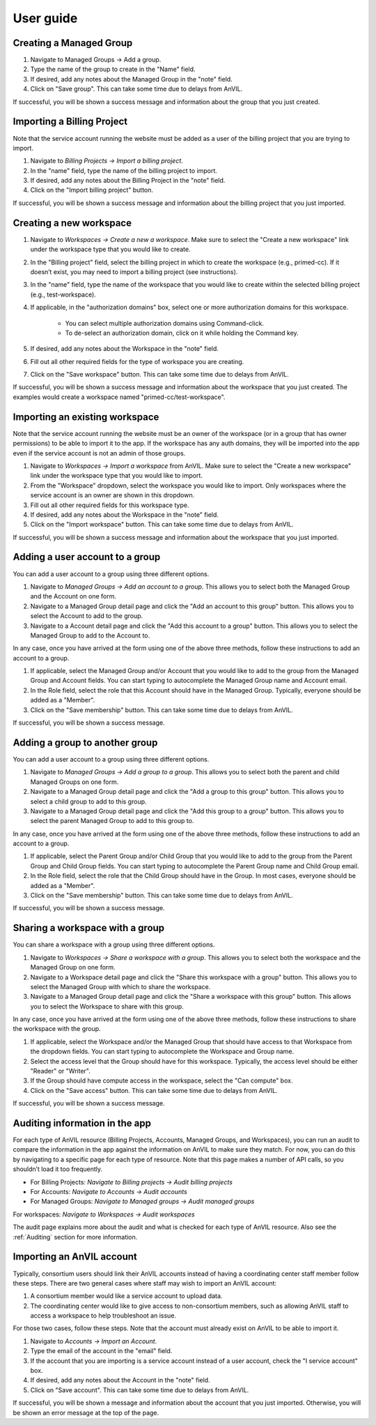 .. _user_guide:

User guide
==========


Creating a Managed Group
----------------

1. Navigate to Managed Groups -> Add a group.

2. Type the name of the group to create in the "Name" field.

3. If desired, add any notes about the Managed Group in the "note" field.

4. Click on "Save group". This can take some time due to delays from AnVIL.

If successful, you will be shown a success message and information about the group that you just created.


Importing a Billing Project
---------------------------

Note that the service account running the website must be added as a user of the billing project that you are trying to import.

1. Navigate to `Billing Projects -> Import a billing project`.

2. In the "name" field, type the name of the billing project to import.

3. If desired, add any notes about the Billing Project in the "note" field.

4. Click on the "Import billing project" button.

If successful, you will be shown a success message and information about the billing project that you just imported.

Creating a new workspace
------------------------

1. Navigate to `Workspaces -> Create a new a workspace`. Make sure to select the "Create a new workspace" link under the workspace type that you would like to create.

2. In the "Billing project" field, select the billing project in which to create the workspace (e.g., primed-cc). If it doesn’t exist, you may need to import a billing project (see instructions).

3. In the "name" field, type the name of the workspace that you would like to create within the selected billing project (e.g., test-workspace).

4. If applicable, in the "authorization domains" box, select one or more authorization domains for this workspace.

    * You can select multiple authorization domains using Command-click.
    * To de-select an authorization domain, click on it while holding the Command key.

5. If desired, add any notes about the Workspace in the "note" field.

6. Fill out all other required fields for the type of workspace you are creating.

7. Click on the "Save workspace" button. This can take some time due to delays from AnVIL.

If successful, you will be shown a success message and information about the workspace that you just created. The examples would create a workspace named "primed-cc/test-workspace".

Importing an existing workspace
-------------------------------

Note that the service account running the website must be an owner of the workspace (or in a group that has owner permissions) to be able to import it to the app.
If the workspace has any auth domains, they will be imported into the app even if the service account is not an admin of those groups.

1. Navigate to `Workspaces -> Import a workspace` from AnVIL. Make sure to select the "Create a new workspace" link under the workspace type that you would like to import.

2. From the "Workspace" dropdown, select the workspace you would like to import. Only workspaces where the service account is an owner are shown in this dropdown.

3. Fill out all other required fields for this workspace type.

4. If desired, add any notes about the Workspace in the "note" field.

5. Click on the "Import workspace" button. This can take some time due to delays from AnVIL.

If successful, you will be shown a success message and information about the workspace that you just imported.

Adding a user account to a group
--------------------------------

You can add a user account to a group using three different options.

1. Navigate to `Managed Groups -> Add an account to a group`. This allows you to select both the Managed Group and the Account on one form.
2. Navigate to a Managed Group detail page and click the "Add an account to this group" button. This allows you to select the Account to add to the group.
3. Navigate to a Account detail page and click the "Add this account to a group" button. This allows you to select the Managed Group to add to the Account to.

In any case, once you have arrived at the form using one of the above three methods, follow these instructions to add an account to a group.

1. If applicable, select the Managed Group and/or Account that you would like to add to the group from the Managed Group and Account fields. You can start typing to autocomplete the Managed Group name and Account email.
2. In the Role field, select the role that this Account should have in the Managed Group. Typically, everyone should be added as a "Member".
3. Click on the "Save membership" button. This can take some time due to delays from AnVIL.

If successful, you will be shown a success message.

Adding a group to another group
-------------------------------

You can add a user account to a group using three different options.

1. Navigate to `Managed Groups -> Add a group to a group`. This allows you to select both the parent and child Managed Groups on one form.
2. Navigate to a Managed Group detail page and click the "Add a group to this group" button. This allows you to select a child group to add to this group.
3. Navigate to a Managed Group detail page and click the "Add this group to a group" button. This allows you to select the parent Managed Group to add to this group to.

In any case, once you have arrived at the form using one of the above three methods, follow these instructions to add an account to a group.

1. If applicable, select the Parent Group and/or Child Group that you would like to add to the group from the Parent Group and Child Group fields. You can start typing to autocomplete the Parent Group name and Child Group email.
2. In the Role field, select the role that the Child Group should have in the Group. In most cases, everyone should be added as a "Member".
3. Click on the "Save membership" button. This can take some time due to delays from AnVIL.

If successful, you will be shown a success message.

Sharing a workspace with a group
--------------------------------

You can share a workspace with a group using three different options.

1. Navigate to `Workspaces -> Share a workspace with a group`. This allows you to select both the workspace and the Managed Group on one form.
2. Navigate to a Workspace detail page and click the "Share this workspace with a group" button. This allows you to select the Managed Group with which to share the workspace.
3. Navigate to a Managed Group detail page and click the "Share a workspace with this group" button. This allows you to select the Workspace to share with this group.

In any case, once you have arrived at the form using one of the above three methods, follow these instructions to share the workspace with the group.

1. If applicable, select the Workspace and/or the Managed Group that should have access to that Workspace from the dropdown fields. You can start typing to autocomplete the Workspace and Group name.
2. Select the access level that the Group should have for this workspace. Typically, the access level should be either "Reader" or "Writer".
3. If the Group should have compute access in the workspace, select the "Can compute" box.
4. Click on the "Save access" button. This can take some time due to delays from AnVIL.

If successful, you will be shown a success message.



Auditing information in the app
-------------------------------

For each type of AnVIL resource (Billing Projects, Accounts, Managed Groups, and Workspaces), you can run an audit to compare the information in the app against the information on AnVIL to make sure they match.
For now, you can do this by navigating to a specific page for each type of resource.
Note that this page makes a number of API calls, so you shouldn’t load it too frequently.

* For Billing Projects: `Navigate to Billing projects -> Audit billing projects`
* For Accounts: `Navigate to Accounts -> Audit accounts`
* For Managed Groups: `Navigate to Managed groups -> Audit managed groups`
For workspaces: `Navigate to Workspaces -> Audit workspaces`

The audit page explains more about the audit and what is checked for each type of AnVIL resource.
Also see the :ref:`Auditing` section for more information.


Importing an AnVIL account
--------------------------

Typically, consortium users should link their AnVIL accounts instead of having a coordinating center staff member follow these steps.
There are two general cases where staff may wish to import an AnVIL account:

1. A consortium member would like a service account to upload data.
2. The coordinating center would like to give access to non-consortium members, such as allowing AnVIL staff to access a workspace to help troubleshoot an issue.

For those two cases, follow these steps.
Note that the account must already exist on AnVIL to be able to import it.

1. Navigate to `Accounts -> Import an Account`.

2. Type the email of the account in the "email" field.

3. If the account that you are importing is a service account instead of a user account, check the "I service account" box.

4. If desired, add any notes about the Account in the "note" field.

5. Click on "Save account". This can take some time due to delays from AnVIL.

If successful, you will be shown a message and information about the account that you just imported. Otherwise, you will be shown an error message at the top of the page.
